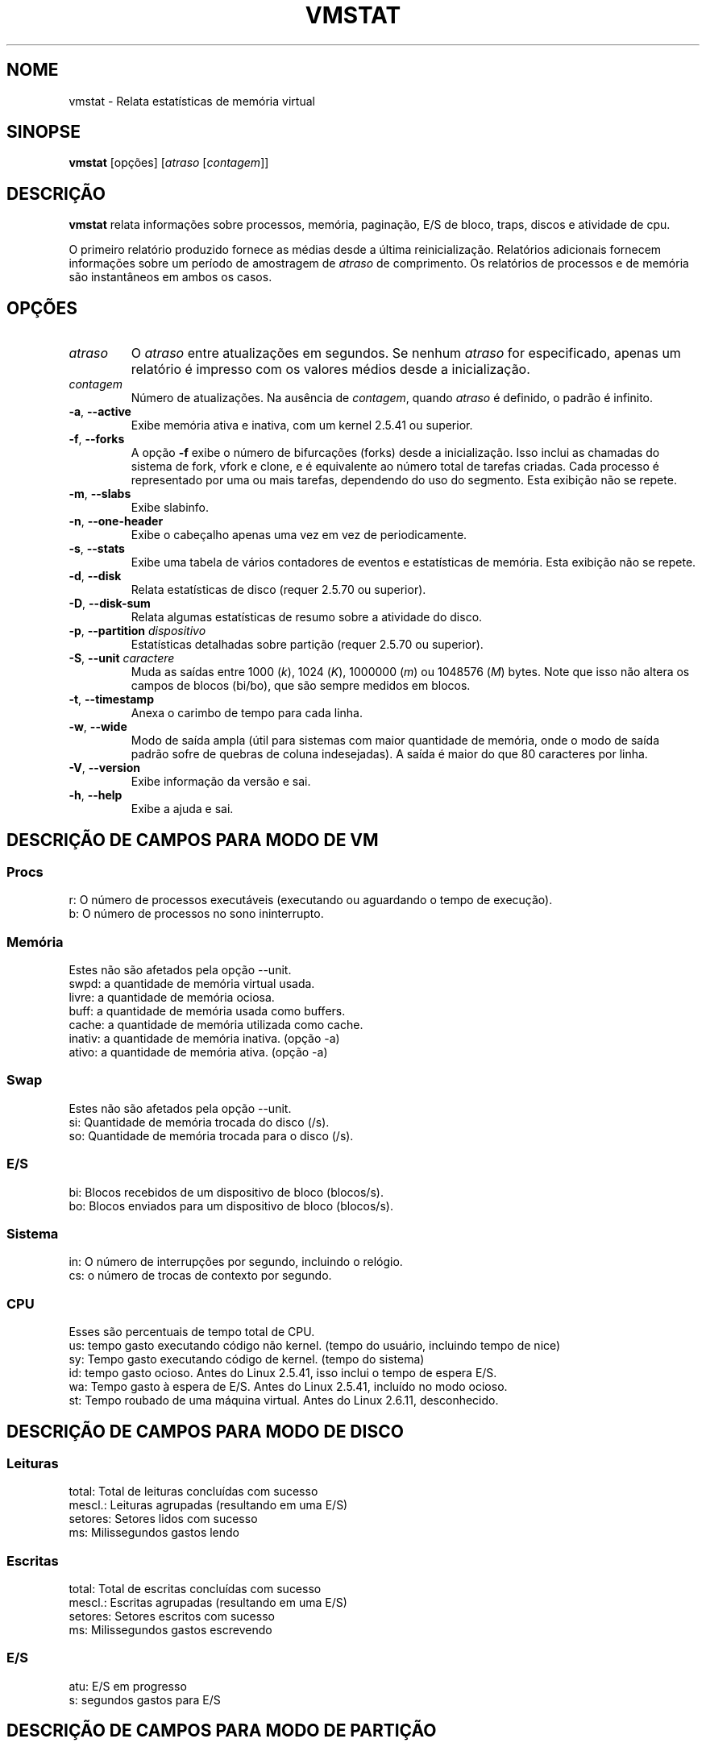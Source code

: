 .\"  This page Copyright (C) 1994 Henry Ware <al172@yfn.ysu.edu>
.\"  Distributed under the GPL, Copyleft 1994.
.\"*******************************************************************
.\"
.\" This file was generated with po4a. Translate the source file.
.\"
.\"*******************************************************************
.TH VMSTAT 8 "Setembro de 2011" procps\-ng "Administração do sistema"
.SH NOME
vmstat \- Relata estatísticas de memória virtual
.SH SINOPSE
\fBvmstat\fP [opções] [\fIatraso\fP [\fIcontagem\fP]]
.SH DESCRIÇÃO
\fBvmstat\fP relata informações sobre processos, memória, paginação, E/S de
bloco, traps, discos e atividade de cpu.
.PP
O primeiro relatório produzido fornece as médias desde a última
reinicialização. Relatórios adicionais fornecem informações sobre um período
de amostragem de \fIatraso\fP de comprimento. Os relatórios de processos e de
memória são instantâneos em ambos os casos.
.SH OPÇÕES
.TP 
\fIatraso\fP
O \fIatraso\fP entre atualizações em segundos. Se nenhum \fIatraso\fP for
especificado, apenas um relatório é impresso com os valores médios desde a
inicialização.
.TP 
\fIcontagem\fP
Número de atualizações. Na ausência de \fIcontagem\fP, quando \fIatraso\fP é
definido, o padrão é infinito.
.TP 
\fB\-a\fP, \fB\-\-active\fP
Exibe memória ativa e inativa, com um kernel 2.5.41 ou superior.
.TP 
\fB\-f\fP, \fB\-\-forks\fP
A opção \fB\-f\fP exibe o número de bifurcações (forks) desde a
inicialização. Isso inclui as chamadas do sistema de fork, vfork e clone, e
é equivalente ao número total de tarefas criadas. Cada processo é
representado por uma ou mais tarefas, dependendo do uso do segmento. Esta
exibição não se repete.
.TP 
\fB\-m\fP, \fB\-\-slabs\fP
Exibe slabinfo.
.TP 
\fB\-n\fP, \fB\-\-one\-header\fP
Exibe o cabeçalho apenas uma vez em vez de periodicamente.
.TP 
\fB\-s\fP, \fB\-\-stats\fP
Exibe uma tabela de vários contadores de eventos e estatísticas de
memória. Esta exibição não se repete.
.TP 
\fB\-d\fP, \fB\-\-disk\fP
Relata estatísticas de disco (requer 2.5.70 ou superior).
.TP 
\fB\-D\fP, \fB\-\-disk\-sum\fP
Relata algumas estatísticas de resumo sobre a atividade do disco.
.TP 
\fB\-p\fP, \fB\-\-partition\fP \fIdispositivo\fP
Estatísticas detalhadas sobre partição (requer 2.5.70 ou superior).
.TP 
\fB\-S\fP, \fB\-\-unit\fP \fIcaractere\fP
Muda as saídas entre 1000 (\fIk\fP), 1024 (\fIK\fP), 1000000 (\fIm\fP) ou 1048576
(\fIM\fP) bytes. Note que isso não altera os campos de blocos (bi/bo), que são
sempre medidos em blocos.
.TP 
\fB\-t\fP, \fB\-\-timestamp\fP
Anexa o carimbo de tempo para cada linha.
.TP 
\fB\-w\fP, \fB\-\-wide\fP
Modo de saída ampla (útil para sistemas com maior quantidade de memória,
onde o modo de saída padrão sofre de quebras de coluna indesejadas). A saída
é maior do que 80 caracteres por linha.
.TP 
\fB\-V\fP, \fB\-\-version\fP
Exibe informação da versão e sai.
.TP 
\fB\-h\fP, \fB\-\-help\fP
Exibe a ajuda e sai.
.PD
.SH "DESCRIÇÃO DE CAMPOS PARA MODO DE VM"
.SS Procs
.nf
r: O número de processos executáveis (executando ou aguardando o tempo de execução).
b: O número de processos no sono ininterrupto.
.fi
.PP
.SS Memória
Estes não são afetados pela opção \-\-unit.
.nf
swpd: a quantidade de memória virtual usada.
livre: a quantidade de memória ociosa.
buff: a quantidade de memória usada como buffers.
cache: a quantidade de memória utilizada como cache.
inativ: a quantidade de memória inativa. (opção \-a)
ativo: a quantidade de memória ativa. (opção \-a)
.fi
.PP
.SS Swap
Estes não são afetados pela opção \-\-unit.
.nf
si: Quantidade de memória trocada do disco (/s).
so: Quantidade de memória trocada para o disco (/s).
.fi
.PP
.SS E/S
.nf
bi: Blocos recebidos de um dispositivo de bloco (blocos/s).
bo: Blocos enviados para um dispositivo de bloco (blocos/s).
.fi
.PP
.SS Sistema
.nf
in: O número de interrupções por segundo, incluindo o relógio.
cs: o número de trocas de contexto por segundo.
.fi
.PP
.SS CPU
Esses são percentuais de tempo total de CPU.
.nf
us: tempo gasto executando código não kernel. (tempo do usuário, incluindo tempo de nice)
sy: Tempo gasto executando código de kernel. (tempo do sistema)
id: tempo gasto ocioso. Antes do Linux 2.5.41, isso inclui o tempo de espera E/S.
wa: Tempo gasto à espera de E/S. Antes do Linux 2.5.41, incluído no modo ocioso.
st: Tempo roubado de uma máquina virtual. Antes do Linux 2.6.11, desconhecido.
.fi
.PP
.SH "DESCRIÇÃO DE CAMPOS PARA MODO DE DISCO"
.SS Leituras
.nf
total: Total de leituras concluídas com sucesso
mescl.: Leituras agrupadas (resultando em uma E/S)
setores: Setores lidos com sucesso
ms: Milissegundos gastos lendo
.fi
.PP
.SS Escritas
.nf
total: Total de escritas concluídas com sucesso
mescl.: Escritas agrupadas (resultando em uma E/S)
setores: Setores escritos com sucesso
ms: Milissegundos gastos escrevendo
.fi
.PP
.SS E/S
.nf
atu: E/S em progresso
s: segundos gastos para E/S
.fi
.PP
.SH "DESCRIÇÃO DE CAMPOS PARA MODO DE PARTIÇÃO"
.nf
leituras: Número total de leituras emitidas para esta partição
set. lidos: Total de setores lidos para a partição
escritas: Número total de escritas emitidas para esta partição
escrit. solic: Número total de solicitações de escrita feitas para partição
.fi
.PP
.SH "DESCRIÇÃO DE CAMPOS PARA MODO DE SLAB"
.nf
cache: Nome do cache
núm: Número de objetos atualmente ativos
total: Número total de objetos disponíveis
tam.: Tamanho de cada objeto
págs.: Número de páginas com pelo menos um objeto ativo
.fi
.SH NOTAS
\fBvmstat \fP não exige permissões especiais.
.PP
Esses relatórios destinam\-se a ajudar a identificar os gargalos do
sistema. O \fBvmstat\fP do Linux não conta como um processo em execução.
.PP
Todos os blocos do Linux são atualmente 1024 bytes. Os kernels antigos podem
relatar blocos como 512 bytes, 2048 bytes ou 4096 bytes.
.PP
Desde procps 3.1.9, vmstat permite que você escolha unidades (k, K, m, M). O
padrão é K (1024 bytes) no modo padrão.
.PP
vmstat usa slabinfo 1.1
.SH ARQUIVOS
.ta 
.nf
/proc/meminfo
/proc/stat
/proc/*/stat
.fi
.SH "VEJA TAMBÉM"
\fBfree\fP(1), \fBiostat\fP(1), \fBmpstat\fP(1), \fBps\fP(1), \fBsar\fP(1), \fBtop\fP(1)
.PP
.SH ERROS
Não tabula a e/s de bloco por dispositivo ou conta o número de chamadas de
sistema.
.SH AUTORES
Escrito por
.UR al172@yfn.\:ysu.\:edu
Henry Ware
.UE .
.br
.UR ffrederick@users.\:sourceforge.\:net
Fabian Fr\('ed\('erick
.UE
(diskstat, slab, partições...)
.SH "RELATANDO ERROS"
Por favor, envie relatórios de erros para
.UR procps@freelists.org
.UE
